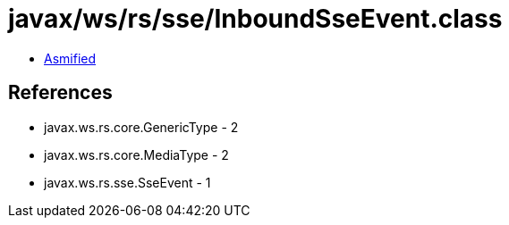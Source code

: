 = javax/ws/rs/sse/InboundSseEvent.class

 - link:InboundSseEvent-asmified.java[Asmified]

== References

 - javax.ws.rs.core.GenericType - 2
 - javax.ws.rs.core.MediaType - 2
 - javax.ws.rs.sse.SseEvent - 1
